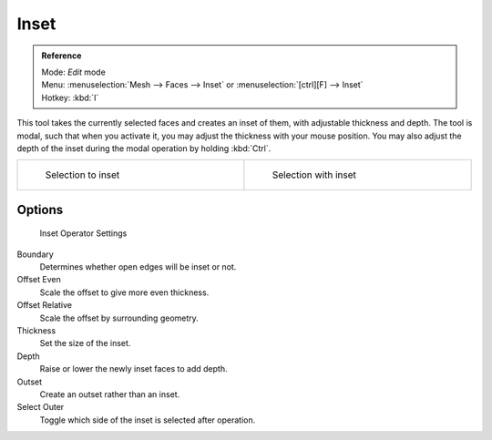 
*****
Inset
*****

.. admonition:: Reference
   :class: refbox

   | Mode:     *Edit* mode
   | Menu:     :menuselection:`Mesh --> Faces --> Inset` or :menuselection:`[ctrl][F] --> Inset`
   | Hotkey:   :kbd:`I`


This tool takes the currently selected faces and creates an inset of them,
with adjustable thickness and depth. The tool is modal, such that when you activate it,
you may adjust the thickness with your mouse position. You may also adjust the depth of the
inset during the modal operation by holding :kbd:`Ctrl`.


.. list-table::

   * - .. figure:: /images/mesh_tool_inset_before.jpg
          :width: 300px
          :figwidth: 300px

          Selection to inset

     - .. figure:: /images/mesh_tool_inset_after.jpg
          :width: 300px
          :figwidth: 300px

          Selection with inset


Options
=======

.. figure:: /images/mesh_tool_inset_settings.jpg
   :width: 200px
   :figwidth: 200px

   Inset Operator Settings


Boundary
   Determines whether open edges will be inset or not.
Offset Even
   Scale the offset to give more even thickness.
Offset Relative
   Scale the offset by surrounding geometry.
Thickness
   Set the size of the inset.
Depth
   Raise or lower the newly inset faces to add depth.
Outset
   Create an outset rather than an inset.
Select Outer
   Toggle which side of the inset is selected after operation.

